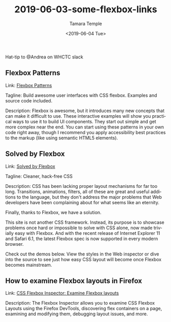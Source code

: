 #+OPTIONS: ':nil *:t -:t ::t <:t H:3 \n:nil ^:t arch:headline
#+OPTIONS: author:t broken-links:nil c:nil creator:nil
#+OPTIONS: d:(not "LOGBOOK") date:t e:t email:nil f:t inline:t num:nil
#+OPTIONS: p:nil pri:nil prop:nil stat:t tags:t tasks:t tex:t
#+OPTIONS: timestamp:t title:t toc:nil todo:t |:t
#+TITLE: 2019-06-03-some-flexbox-links
#+DATE: <2019-06-04 Tue>
#+AUTHOR: Tamara Temple
#+EMAIL: tamouse@gmail.com
#+LANGUAGE: en
#+SELECT_TAGS: export
#+EXCLUDE_TAGS: noexport
#+CREATOR: Emacs 26.1 (Org mode 9.1.9)

Hat-tip to @Andrea on WHCTC slack

** Flexbox Patterns

   Link: [[https://www.flexboxpatterns.com/][Flexbox Patterns]]

   Tagline: Build awesome user interfaces with CSS flexbox. Examples and source code included.

   Description: Flexbox is awesome, but it introduces many new concepts that can make it difficult to use. These interactive examples will show you practical ways to use it to build UI components. They start out simple and get more complex near the end. You can start using these patterns in your own code right away, though I recommend you apply accessibility best practices to the markup (like using semantic HTML5 elements).

** Solved by Flexbox

   Link: [[https://philipwalton.github.io/solved-by-flexbox/][Solved by Flexbox]]

   Tagline: Cleaner, hack-free CSS

   Description: CSS has been lacking proper layout mechanisms for far too long. Transitions, animations, filters, all of these are great and useful additions to the language, but they don't address the major problems that Web developers have been complaining about for what seems like an eternity.

   Finally, thanks to Flexbox, we have a solution.

   This site is not another CSS framework. Instead, its purpose is to showcase problems once hard or impossible to solve with CSS alone, now made trivially easy with Flexbox. And with the recent release of Internet Explorer 11 and Safari 6.1, the latest Flexbox spec is now supported in every modern browser.

   Check out the demos below. View the styles in the Web inspector or dive into the source to see just how easy CSS layout will become once Flexbox becomes mainstream.


** How to examine Flexbox layouts in Firefox

   Link: [[https://developer.mozilla.org/en-US/docs/Tools/Page_Inspector/How_to/Examine_Flexbox_layouts][CSS Flexbox Inspector: Examine Flexbox layouts]]

   Description: The Flexbox Inspector allows you to examine CSS Flexbox Layouts using the Firefox DevTools, discovering flex containers on a page, examining and modifying them, debugging layout issues, and more.
